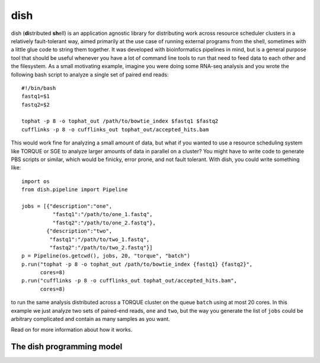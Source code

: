 dish
====

.. highlight:: bash

dish (**di**\ stributed **sh**\ ell) is an application agnostic
library for distributing work across resource scheduler clusters in a
relatively fault-tolerant way, aimed primarily at the use case of
running external programs from the shell, sometimes with a little glue
code to string them together. It was developed with bioinformatics
pipelines in mind, but is a general purpose tool that should be useful
whenever you have a lot of command line tools to run that need to feed
data to each other and the filesystem. As a small motivating example,
imagine you were doing some RNA-seq analysis and you wrote the
following bash script to analyze a single set of paired end reads::

  #!/bin/bash
  fastq1=$1
  fastq2=$2

  tophat -p 8 -o tophat_out /path/to/bowtie_index $fastq1 $fastq2
  cufflinks -p 8 -o cufflinks_out tophat_out/accepted_hits.bam

.. highlight:: python

This would work fine for analyzing a small amount of data, but what if
you wanted to use a resource scheduling system like TORQUE or SGE to
analyze larger amounts of data in parallel on a cluster? You might
have to write code to generate PBS scripts or similar, which would be
finicky, error prone, and not fault tolerant. With dish, you could
write something like::

  import os
  from dish.pipeline import Pipeline

  jobs = [{"description":"one",
            "fastq1":"/path/to/one_1.fastq",
            "fastq2":"/path/to/one_2.fastq"},
          {"description":"two",
           "fastq1":"/path/to/two_1.fastq",
           "fastq2":"/path/to/two_2.fastq"}]
  p = Pipeline(os.getcwd(), jobs, 20, "torque", "batch")
  p.run("tophat -p 8 -o tophat_out /path/to/bowtie_index {fastq1} {fastq2}",
        cores=8)
  p.run("cufflinks -p 8 -o cufflinks_out tophat_out/accepted_hits.bam",
        cores=8)

to run the same analysis distributed across a TORQUE cluster on the
queue ``batch`` using at most 20 cores. In this example we just
analyze two sets of paired-end reads, ``one`` and ``two``, but the way
you generate the list of ``jobs`` could be arbitrary complicated and
contain as many samples as you want.

Read on for more information about how it works.

The dish programming model
--------------------------

